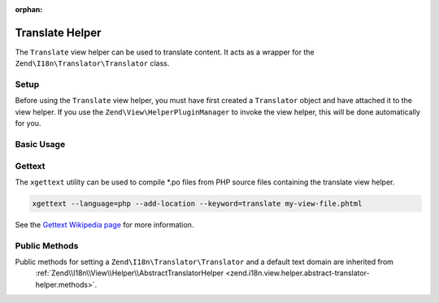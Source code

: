 :orphan:

.. _zend.i18n.view.helper.translate:

Translate Helper
----------------

The ``Translate`` view helper can be used to translate content. It acts as a wrapper for the
``Zend\I18n\Translator\Translator`` class.

.. _zend.i18n.view.helper.translate.setup:

Setup
^^^^^

Before using the ``Translate`` view helper, you must have first created a ``Translator`` object and have attached
it to the view helper. If you use the ``Zend\View\HelperPluginManager`` to invoke the view helper,
this will be done automatically for you.

.. _zend.i18n.view.helper.translate.usage:

Basic Usage
^^^^^^^^^^^

.. code-block:: php
   :linenos:

   // Within your view

   echo $this->translate("Some translated text.");

   echo $this->translate("Translated text from a custom text domain.", "customDomain");

   echo sprintf($this->translate("The current time is %s."), $currentTime);

   echo $this->translate("Translate in a specific locale", "default", "de_DE");

.. function:: translate(string $message [, string $textDomain [, string $locale ]])
   :noindex:

   :param $message: The message to be translated.

   :param $textDomain: (Optional) The text domain where this translation lives. Defaults to the value "default".

   :param $locale: (Optional) Locale in which the message would be translated (locale name, e.g. en_US). If unset, it will use the default locale (``Locale::getDefault()``)

.. _zend.i18n.view.helper.translate.gettext:

Gettext
^^^^^^^

The ``xgettext`` utility can be used to compile \*.po files from PHP source files containing the translate view helper.

.. code-block:: bash

   xgettext --language=php --add-location --keyword=translate my-view-file.phtml

See the `Gettext Wikipedia page <http://en.wikipedia.org/wiki/Gettext>`_ for more information.

.. _zend.i18n.view.helper.translate.methods:

Public Methods
^^^^^^^^^^^^^^

Public methods for setting a ``Zend\I18n\Translator\Translator`` and a default text domain are inherited from
 :ref:`Zend\\I18n\\View\\Helper\\AbstractTranslatorHelper <zend.i18n.view.helper.abstract-translator-helper.methods>`.

